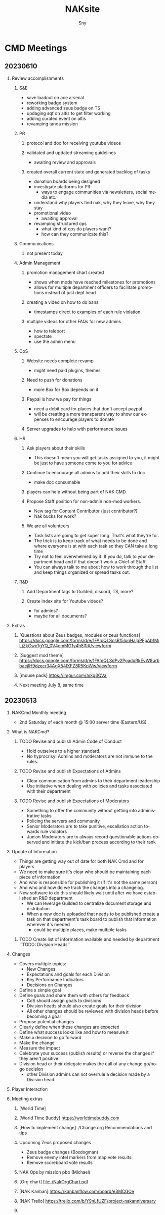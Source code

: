 # Hey Emacs, this is a -*- org -*- file ...
#+TITLE: NAKsite
#+AUTHOR:    Sny
#+EMAIL:     sny@aquavitae.org
#+DESCRIPTION: Org-mode
#+KEYWORDS:  syntax, org, document
#+LANGUAGE:  en
# Adapted from https://dev.to/erickgnavar/auto-build-and-publish-emacs-org-configuration-as-a-website-2cl9
#+STARTUP: overview
#+PROPERTY:  header-args :eval never-export

#+OPTIONS: H:2 num:nil toc:3 p:t

# TOC: headlines 3 ALT_TITLE:Index

* CMD Meetings
** 20230610

*** Review accomplishments

**** S&E
      - save loadout on ace arsenal
      - reworking badge system
      - adding advanced zeus badge on TS
      - updaging sqf on altis to get filter working
      - adding curated event on altis
      - revamping tanoa mission

**** PR
***** protocol and doc for receiving youtube videos
***** validated and updated streaming guidelines
      - awaiting review and approvals
***** created overall current state and generated backlog of tasks
      - donation boards being designed
      - investigate platforms for PR
        - ways to engage communities via newsletters, social media etc.
      - understand why players find nak, why they leave, why they stay
      - promotional video
        - awaiting approval
      - revamping structured ops
        - what kind of ops do players want?
        - how can they communicate this?

**** Communications
***** not present today

**** Admin Management
***** promotion management chart created
      - shows when mods have reached milestones for promotions
      - allows for multiple department officers to facilitate promotions instead of just dept head
***** creating a video on how to do bans
      - timestamps direct to examples of each rule violation
***** multiple videos for other FAQs for new admins
      - how to teleport
      - spectate
      - use the admin menu

**** CoS
***** Website needs complete revamp
      - might need paid plugins, themes
***** Need to push for donations
      - more Box for Box depends on it
***** Paypal is how we pay for things
      - need a debit card for places that don't accept paypal
      - will be creating a more transparent way to show our expenses to encourage players to donate
***** Server upgrades to help with performance issues

**** HR
***** Ask players about their skills
      - This doesn't mean you will get tasks assigned to you, it might be just to have someone come to you for advice
***** Continue to encourage all admins to add their skills to doc
      - make doc consumable
***** players can help without being part of NAK CMD
***** Propose Staff position for non-admin non-mod workers.
      - New tag for Content Contributor (just contributor?)
      - Nak bucks for work?
***** We are all volunteers
      - Task lists are going to get super long.  That's what they're for.
      - The trick is to keep track of what needs to be done and where everyone is at with each task so they CAN take a long time
      - Try not to feel overwhelmed by it.  If you do, talk to your department head and if that doesn't work a Chief of Staff.
      - You can always talk to me about how to work through the list and keep things organized or spread tasks out.

**** R&D
***** Add Department tags to Guilded, discord, TS, more?
***** Create Index site for Youtube videos?
      - for admins?
      - maybe for all documents?


*** Extras
**** [Questions about Zeus badges, modules or zeus functions] https://docs.google.com/forms/d/e/1FAIpQLScsBf5IonHalgPFpAbfMiLjZkGwxTgYQ_0V4cmMO1y4h8l1iA/viewform
**** [Suggest mod theme] https://docs.google.com/forms/d/e/1FAIpQLSdPv2PgaduRkEvW8urbbacjlH9dzecr34AgX54lXFZ8R5KpWw/viewform
**** [mouse pads] https://imgur.com/a/kg3QVaj
**** Next meeting July 8, same time


** 20230513

*** NAKCmd Monthly meeting
    + 2nd Saturday of each month @ 15:00 server time (Eastern/US)

*** What is NAKCmd?
**** TODO Revise and publish Admin Code of Conduct
     + Hold outselves to a higher standard.
     + No hyprocrisy!  Admins and moderators are not immune to the rules.
**** TODO Revise and publish Expectations of Admins
     + Clear communication from admins to their department leadership
     + Use initiative when dealing with policies and tasks associated with their department
**** TODO Revise and publish Expectations of Moderators
     + Something to offer the community without getting into administrative tasks
     + Policing the servers and community
     + Senior Moderators are to take punitive, escallation action towards rule violators
     + Junion Moderators are to always record questionable actions observed and initiate the kick/ban process according to their rank

*** Update of Information
    + Things are getting way out of date for both NAK Cmd and for players.
    + We need to make sure it's clear who should be maintaining each piece of information
    + And who is responsible for publishing it (if it's not the same person)
    + And who and how do we track the changes into a changelog.
    + New software to do this should likely wait until after we have established an R&D department
      - We can leverage Guilded to centralize document storage and distribution
      - When a new doc is uploaded that needs to be published create a task on that department's task board to publish that information wherever it's needed
        - could be multiple places, make multiple tasks
**** TODO Create list of information available and needed by department ``TODO: Division Heads``

*** Changes
    + Covers multiple topics:
      - New Changes
      - Expectations and goals for each Division
      - Key Performance Indicators
      - Decisions on Changes
    + Define a simple goal
    + Define goals and share them with others for feedback
      - CoS should assign goals to divisions
      - Division heads should also create goals for their division
      - All other changes should be reviewed with division heads before becoming a goal
    + Propose potential changes
    + Clearly define when these changes are expected
    + Define what success looks like and how to measure it
    + Make a decision to go forward
    + Make the change
    + Measure the impact
    + Celebrate your success (publish results) or reverse the changes if they aren't positive.
    + Division head or their delegate makes the call of any change go/no-go decision
      - other Division admins can not overrule a decision made by a Division head

*** Player Interaction

*** Meeting extras
**** [World Time][[https://i.imgur.com/8Hai7B1.png]]
**** [World Time Buddy] https://worldtimebuddy.com
**** [How to implement change] ./Change.org Recommendations and tips
**** Upcoming Zeus proposed changes
      - Zeus badge changes (Boxdogman)
      - Remove enemy intel markers from map vote results
      - Remove scoreboard vote results
**** NAK Ops by mission pbo (Michael)
**** [Org chart] [[file:./NakOrgChart.pdf]]
**** [NAK Kanban] https://kanbanflow.com/board/e3MCGCe
**** [NAK Trello] https://trello.com/b/Y9nLfUZF/project-nakanniversary
#+CAPTION: NAK Support (from PR)
#+NAME:   NAK Support.png
**** [[./NAK-Support.png]]

* Tasks

* Initiatives

